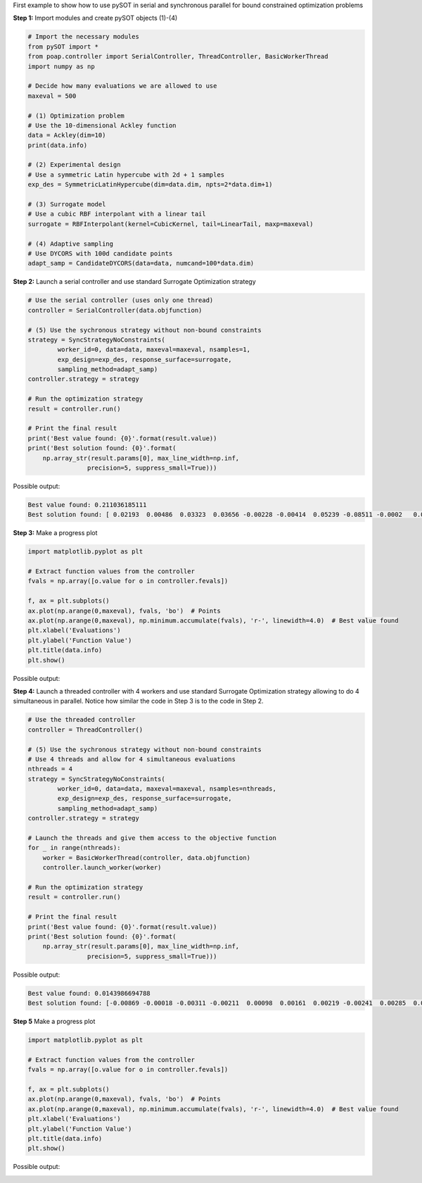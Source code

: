 First example to show how to use pySOT in serial and synchronous
parallel for bound constrained optimization problems

**Step 1:** Import modules and create pySOT objects (1)-(4)

.. code-block:: python

    # Import the necessary modules
    from pySOT import *
    from poap.controller import SerialController, ThreadController, BasicWorkerThread
    import numpy as np

    # Decide how many evaluations we are allowed to use
    maxeval = 500

    # (1) Optimization problem
    # Use the 10-dimensional Ackley function
    data = Ackley(dim=10)
    print(data.info)

    # (2) Experimental design
    # Use a symmetric Latin hypercube with 2d + 1 samples
    exp_des = SymmetricLatinHypercube(dim=data.dim, npts=2*data.dim+1)

    # (3) Surrogate model
    # Use a cubic RBF interpolant with a linear tail
    surrogate = RBFInterpolant(kernel=CubicKernel, tail=LinearTail, maxp=maxeval)

    # (4) Adaptive sampling
    # Use DYCORS with 100d candidate points
    adapt_samp = CandidateDYCORS(data=data, numcand=100*data.dim)

**Step 2:** Launch a serial controller and use standard Surrogate Optimization strategy

.. code-block:: python

    # Use the serial controller (uses only one thread)
    controller = SerialController(data.objfunction)

    # (5) Use the sychronous strategy without non-bound constraints
    strategy = SyncStrategyNoConstraints(
            worker_id=0, data=data, maxeval=maxeval, nsamples=1,
            exp_design=exp_des, response_surface=surrogate,
            sampling_method=adapt_samp)
    controller.strategy = strategy

    # Run the optimization strategy
    result = controller.run()

    # Print the final result
    print('Best value found: {0}'.format(result.value))
    print('Best solution found: {0}'.format(
        np.array_str(result.params[0], max_line_width=np.inf,
                    precision=5, suppress_small=True)))

Possible output:

.. code-block:: python

    Best value found: 0.211036185111
    Best solution found: [ 0.02193  0.00486  0.03323  0.03656 -0.00228 -0.00414  0.05239 -0.08511 -0.0002   0.00104]

**Step 3:** Make a progress plot

.. code-block:: python

    import matplotlib.pyplot as plt

    # Extract function values from the controller
    fvals = np.array([o.value for o in controller.fevals])

    f, ax = plt.subplots()
    ax.plot(np.arange(0,maxeval), fvals, 'bo')  # Points
    ax.plot(np.arange(0,maxeval), np.minimum.accumulate(fvals), 'r-', linewidth=4.0)  # Best value found
    plt.xlabel('Evaluations')
    plt.ylabel('Function Value')
    plt.title(data.info)
    plt.show()

Possible output:

.. image:: ./pics/tutorial1_pic1.png

**Step 4:** Launch a threaded controller with 4 workers and use standard Surrogate Optimization strategy
allowing to do 4 simultaneous in parallel. Notice how similar the code in Step 3 is to the code in Step 2.

.. code-block:: python

    # Use the threaded controller
    controller = ThreadController()

    # (5) Use the sychronous strategy without non-bound constraints
    # Use 4 threads and allow for 4 simultaneous evaluations
    nthreads = 4
    strategy = SyncStrategyNoConstraints(
            worker_id=0, data=data, maxeval=maxeval, nsamples=nthreads,
            exp_design=exp_des, response_surface=surrogate,
            sampling_method=adapt_samp)
    controller.strategy = strategy

    # Launch the threads and give them access to the objective function
    for _ in range(nthreads):
        worker = BasicWorkerThread(controller, data.objfunction)
        controller.launch_worker(worker)

    # Run the optimization strategy
    result = controller.run()

    # Print the final result
    print('Best value found: {0}'.format(result.value))
    print('Best solution found: {0}'.format(
        np.array_str(result.params[0], max_line_width=np.inf,
                    precision=5, suppress_small=True)))

Possible output:

.. code-block:: python

    Best value found: 0.0143986694788
    Best solution found: [-0.00869 -0.00018 -0.00311 -0.00211  0.00098  0.00161  0.00219 -0.00241  0.00285  0.00255]

**Step 5** Make a progress plot

.. code-block:: python

    import matplotlib.pyplot as plt

    # Extract function values from the controller
    fvals = np.array([o.value for o in controller.fevals])

    f, ax = plt.subplots()
    ax.plot(np.arange(0,maxeval), fvals, 'bo')  # Points
    ax.plot(np.arange(0,maxeval), np.minimum.accumulate(fvals), 'r-', linewidth=4.0)  # Best value found
    plt.xlabel('Evaluations')
    plt.ylabel('Function Value')
    plt.title(data.info)
    plt.show()

Possible output:

.. image:: ./pics/tutorial1_pic2.png

